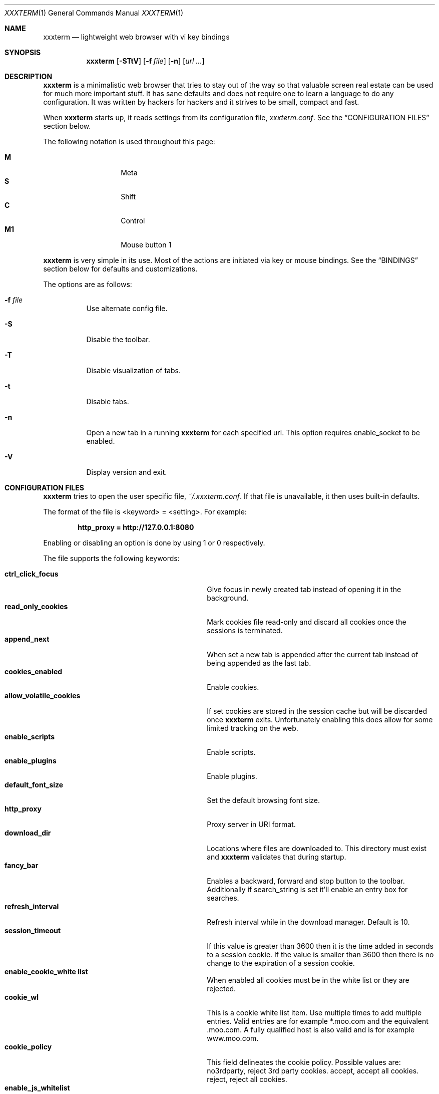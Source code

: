 .\"	$xxxterm$
.\"
.\" Copyright (c) 2010 Marco Peereboom <marco@peereboom.us>
.\"
.\" Permission to use, copy, modify, and distribute this software for any
.\" purpose with or without fee is hereby granted, provided that the above
.\" copyright notice and this permission notice appear in all copies.
.\"
.\" THE SOFTWARE IS PROVIDED "AS IS" AND THE AUTHOR DISCLAIMS ALL WARRANTIES
.\" WITH REGARD TO THIS SOFTWARE INCLUDING ALL IMPLIED WARRANTIES OF
.\" MERCHANTABILITY AND FITNESS. IN NO EVENT SHALL THE AUTHOR BE LIABLE FOR
.\" ANY SPECIAL, DIRECT, INDIRECT, OR CONSEQUENTIAL DAMAGES OR ANY DAMAGES
.\" WHATSOEVER RESULTING FROM LOSS OF USE, DATA OR PROFITS, WHETHER IN AN
.\" ACTION OF CONTRACT, NEGLIGENCE OR OTHER TORTIOUS ACTION, ARISING OUT OF
.\" OR IN CONNECTION WITH THE USE OR PERFORMANCE OF THIS SOFTWARE.
.\"
.Dd $Mdocdate$
.Dt XXXTERM 1
.Os
.Sh NAME
.Nm xxxterm
.Nd lightweight web browser with vi key bindings
.Sh SYNOPSIS
.Nm xxxterm
.Bk -words
.Op Fl STtV
.Op Fl f Ar file
.Op Fl n
.Op Ar url ...
.Ek
.Sh DESCRIPTION
.Nm
is a minimalistic web browser that tries to stay out of the way so that
valuable screen real estate can be used for much more important stuff.
It has sane defaults and does not require one to learn a language to do any
configuration.
It was written by hackers for hackers and it strives to be small, compact and
fast.
.Pp
When
.Nm
starts up, it reads settings from its configuration file,
.Pa xxxterm.conf .
See the
.Sx CONFIGURATION FILES
section below.
.Pp
The following notation is used throughout this page:
.Pp
.Bl -tag -width Ds -offset indent -compact
.It Cm M
Meta
.It Cm S
Shift
.It Cm C
Control
.It Cm M1
Mouse button 1
.El
.Pp
.Nm
is very simple in its use.
Most of the actions are initiated via key or mouse bindings.
See the
.Sx BINDINGS
section below for defaults and customizations.
.Pp
The options are as follows:
.Bl -tag -width Ds
.It Fl f Ar file
Use alternate config file.
.It Fl S
Disable the toolbar.
.It Fl T
Disable visualization of tabs.
.It Fl t
Disable tabs.
.It Fl n
Open a new tab in a running
.Nm
for each specified url.
This option requires enable_socket to be enabled.
.It Fl V
Display version and exit.
.El
.Sh CONFIGURATION FILES
.Nm
tries to open the user specific file,
.Pa ~/.xxxterm.conf .
If that file is unavailable,
it then uses built-in defaults.
.Pp
The format of the file is \*(Ltkeyword\*(Gt = \*(Ltsetting\*(Gt.
For example:
.Pp
.Dl http_proxy = http://127.0.0.1:8080
.Pp
Enabling or disabling an option is done by using 1 or 0 respectively.
.Pp
The file supports the following keywords:
.Pp
.Bl -tag -width "title_class_enabledXXX" -offset indent -compact
.It Cm ctrl_click_focus
Give focus in newly created tab instead of opening it in the background.
.It Cm read_only_cookies
Mark cookies file read-only and discard all cookies once the sessions is
terminated.
.It Cm append_next
When set a new tab is appended after the current tab instead of being appended
as the last tab.
.It Cm cookies_enabled
Enable cookies.
.It Cm allow_volatile_cookies
If set cookies are stored in the session cache but will be discarded once
.Nm
exits.
Unfortunately enabling this does allow for some limited tracking on the web.
.It Cm enable_scripts
Enable scripts.
.It Cm enable_plugins
Enable plugins.
.It Cm default_font_size
Set the default browsing font size.
.It Cm http_proxy
Proxy server in URI format.
.It Cm download_dir
Locations where files are downloaded to.
This directory must exist and
.Nm
validates that during startup.
.It Cm fancy_bar
Enables a backward, forward and stop button to the toolbar.
Additionally if search_string is set it'll enable an entry box for searches.
.It Cm refresh_interval
Refresh interval while in the download manager.
Default is 10.
.It Cm session_timeout
If this value is greater than 3600 then it is the time added in seconds to a
session cookie.  If the value is smaller than 3600 then there is no change
to the expiration of a session cookie.
.It Cm enable_cookie_white list
When enabled all cookies must be in the white list or they are rejected.
.It Cm cookie_wl
This is a cookie white list item.
Use multiple times to add multiple entries.
Valid entries are for example *.moo.com and the equivalent .moo.com.
A fully qualified host is also valid and is for example www.moo.com.
.It Cm cookie_policy
This field delineates the cookie policy.
Possible values are: no3rdparty, reject 3rd party cookies.
accept, accept all cookies.
reject, reject all cookies.
.It Cm enable_js_whitelist
When enabled all domains must be in the js white list in order to run javascript.
NOTE: Make sure enable_scripts is set to 0.
.It Cm js_wl
This is a javascript white list item.
See cookie_wl for semantics and more details.
.It Cm search_string
Default search engine string.
See xxxterm.conf file for details.
.It Cm mime_type
Sets an action for a specific or default MIME type.
For example, to download and view a pdf using kpdf set mime_type =
application/pdf,kpdf.
To set a default value use *, for example mime_type = video/*,mplayer.
Note that the action is only passed the URI and not all applications are
capable of downloading content and therefore one might have to create a wrapper
script to download the content first.
.It Cm alias
Defines an alias for a given URL, so that the URL is loaded when the alias is
entered in the address bar.
If the aliased URL includes a %s format specifier, then any argument given after
the alias on the address bar is substituted.
For example, if g,http://www.google.com/search?q=%s is defined as an alias,
then the URL http://www.google.com/search?q=foo is loaded when navigating to
"g foo".
.It Cm ssl_ca_file
If set to a valid PEM file all server certificates will be validated against it.
The URL bar will be colored green when the certificate is trusted and yellow when
untrusted.
.Pp
If ssl_ca_file is not set then the URL bar will color all https connections red.
.It Cm ssl_strict_certs
If this value is set connections to untrusted sites will be aborted.
This value is only used if ssl_ca_file is set.
.It Cm enable_socket
When enabled the first instance of
.Nm
will create a socket in the ~/.xxxterm directory.
Using the -n url option on subsequent
.Nm
invocations will cause the specified url to be loaded in a new tab.
Only a user with identical UID and GID can use this option.
.It Cm single_instance
If set only one
.Nm
will be permitted to run.
If there is a url specified it will be opened in a new tab in the already
running
.Nm
session.
.It Cm runtime_settings
This setting points to a filename in the .xxxterm work directory that contains
runtime configuration entries.
This file is parsed as a normal configuration file and will override settings
since it is read at a later time.
One should only use this file to add js_wl, cookie_wl and mime_type entries.
This file is machine generated and should not be edited by hand.
.El
.Pp
.Nm
overrides http_proxy if it is specified as an environment variable.
.Sh BINDINGS
.Nm
provides many functions (or actions) accessed via key or mouse bindings.
.Pp
The current mouse bindings are described below:
.Pp
.Bl -tag -width "tabnew, tabedit, tabe [URI]" -offset indent -compact
.It Cm C-M1
Open new tab with the clicked link.
.El
.Pp
The default key bindings are described below.
.Pp
Search:
.Pp
.Bl -tag -width "tabnew, tabedit, tabe [URI]" -offset indent -compact
.It Cm /
Start a search
.It Cm ?
Start a backwards search
.It Cm n
Next item matching search
.It Cm N
Previous item matching search
.El
.Pp
Focus:
.Pp
.Bl -tag -width "tabnew, tabedit, tabe [URI]" -offset indent -compact
.It Cm F6
Focus on URI entry
.It Cm F7
Focus on search entry
.El
.Pp
Navigation:
.Pp
.Bl -tag -width "tabnew, tabedit, tabe [URI]" -offset indent -compact
.It Cm F5, C-r, C-l
Refresh page
.It Cm Backspace
Previous page
.It Cm M-Left
Previous page
.It Cm S-BackSpace, M-Right
Forward page
.It Cm j, Down
Next line on page
.It Cm k, Up
Previous line on page
.It Cm G, End
Bottom of page
.It Cm gg, Home
Top of page
.It Cm Space, C-f, PageDown
Page down
.It Cm C-b, PageUp
Page up
.It Cm l, Right
Page right
.It Cm h, Left
Page left
.It Cm $
Page far right
.It Cm 0
Page far left
.It Cm M-f
Favorites
.It Cm M-d
Download manager
.It Cm C-p
Print page
.It Cm M-h
Global history
.It Cm C-j
Toggle javascript enabled for domain.
.It Cm C-s
Toggle source view.
.El
.Pp
Tab Manipulation:
.Pp
.Bl -tag -width "tabnew, tabedit, tabe [URI]" -offset indent -compact
.It Cm C-T
Create new tab with focus in URI entry
.It Cm C-W
Destroy current tab
.It Cm C-Left
Go to the previous tab.
.It Cm C-Right
Go to the next tab.
.It Cm C-[1..0]
Jump to page N
.It Cm C-minus
Shrink font size by one point.
.It Cm C-plus, C-equal
Grow font size by one point.
.El
.Pp
Yanking and pasting:
.Pp
.Bl -tag -width "tabnew, tabedit, tabe [URI]" -offset indent -compact
.It Cm y
Yank the current URI into the clipboard.
.It Cm p
Paste the contents of the clipboard into the address bar.
.It Cm P
Paste the contents of the clipboard into a new tab.
.El
.Pp
Mouse-less browsing (a.k.a. link following):
.Pp
.Bl -tag -width "tabnew, tabedit, tabe [URI]" -offset indent -compact
.It Cm f
Highlight all links and prefix them with a number.
Press number to follow link.
Alternatively one can type the name of the link and when there are no more
possibilities
.Nm
will follow the link.
.El
.Pp
Exiting:
.Pp
.Bl -tag -width "tabnew, tabedit, tabe [URI]" -offset indent -compact
.It Cm C-Q
Quit
.El
.Pp
Note: WebKit & GTK+ have many default key bindings that are not overruled and
therefore are available as-is.
.Pp
Command mode is entered by typing a colon and exited by typing Esc.
The commands and descriptions are listed below:
.Pp
.Bl -tag -width "tabnew, tabedit, tabe [URI]" -offset indent -compact
.It Cm qa, qa!, q!
Quit
.Nm
.It Cm w
Save open tabs.
The tabs will be restored next time
.Nm
is started.
.It Cm wq, wq!
Save open tabs and quit.
The tabs will be restored next time
.Nm
is started.
.It Cm fav
Show favorites
.It Cm favadd
Add current page to favorites
.It Cm jsadd
Add current page domain as a JavaScript white list entry to the runtime
configuration file.
This action will also enable JavaScript if it is currently disabled for this
domain.
.It Cm cookieadd
Add current page domain as a cookie white list entry to the runtime
configuration file.
This action will also allow cookies if it is currently disallowed for this
domain.
If there are volatile session cookies then those will be saved into the
persistent cookie jar.
.It Cm dl
Show download manager
.It Cm print
Print page
.It Cm h, hist, history
Global history
.It Cm help
Show help page.
.It Cm home
Go to home URL.
.It Cm about, version
Show about page.
.It Cm cookies
Show cookie jar contents.
.It Cm stats
Show blocked cookies statistics.
These statistics vary based on settings and are not persistent.
.It Cm open, op, o <URI>
Open URI.
.It Cm tabnew, tabedit, tabe [URI]
Create new tab and optionally open provided URI
.It Cm tabclose, tabc
Close current tab.
.It Cm quit, q
Close current tab and quit
.Nm
if it is the last tab.
.It Cm tabprevious, tabp
Go to the previous tab.
.It Cm tabnext, tabn
Go to the next tab.
.El
.Sh FILES
.Bl -tag -width "/etc/xxxterm.confXXX" -compact
.It Pa ~/.xxxterm.conf
.Nm
user specific settings.
.It Pa ~/.xxxterm
.Nm
scratch directory.
.El
.Sh HISTORY
.Nm
was inspired by vimprobable2 and the bloat in other UNIX web browsers.
.Sh AUTHORS
.An -nosplit
.Pp
.Nm
was written by
.An Marco Peereboom Aq marco@peereboom.us ,
and
.An Edd Barrett Aq vext01@gmail.com
